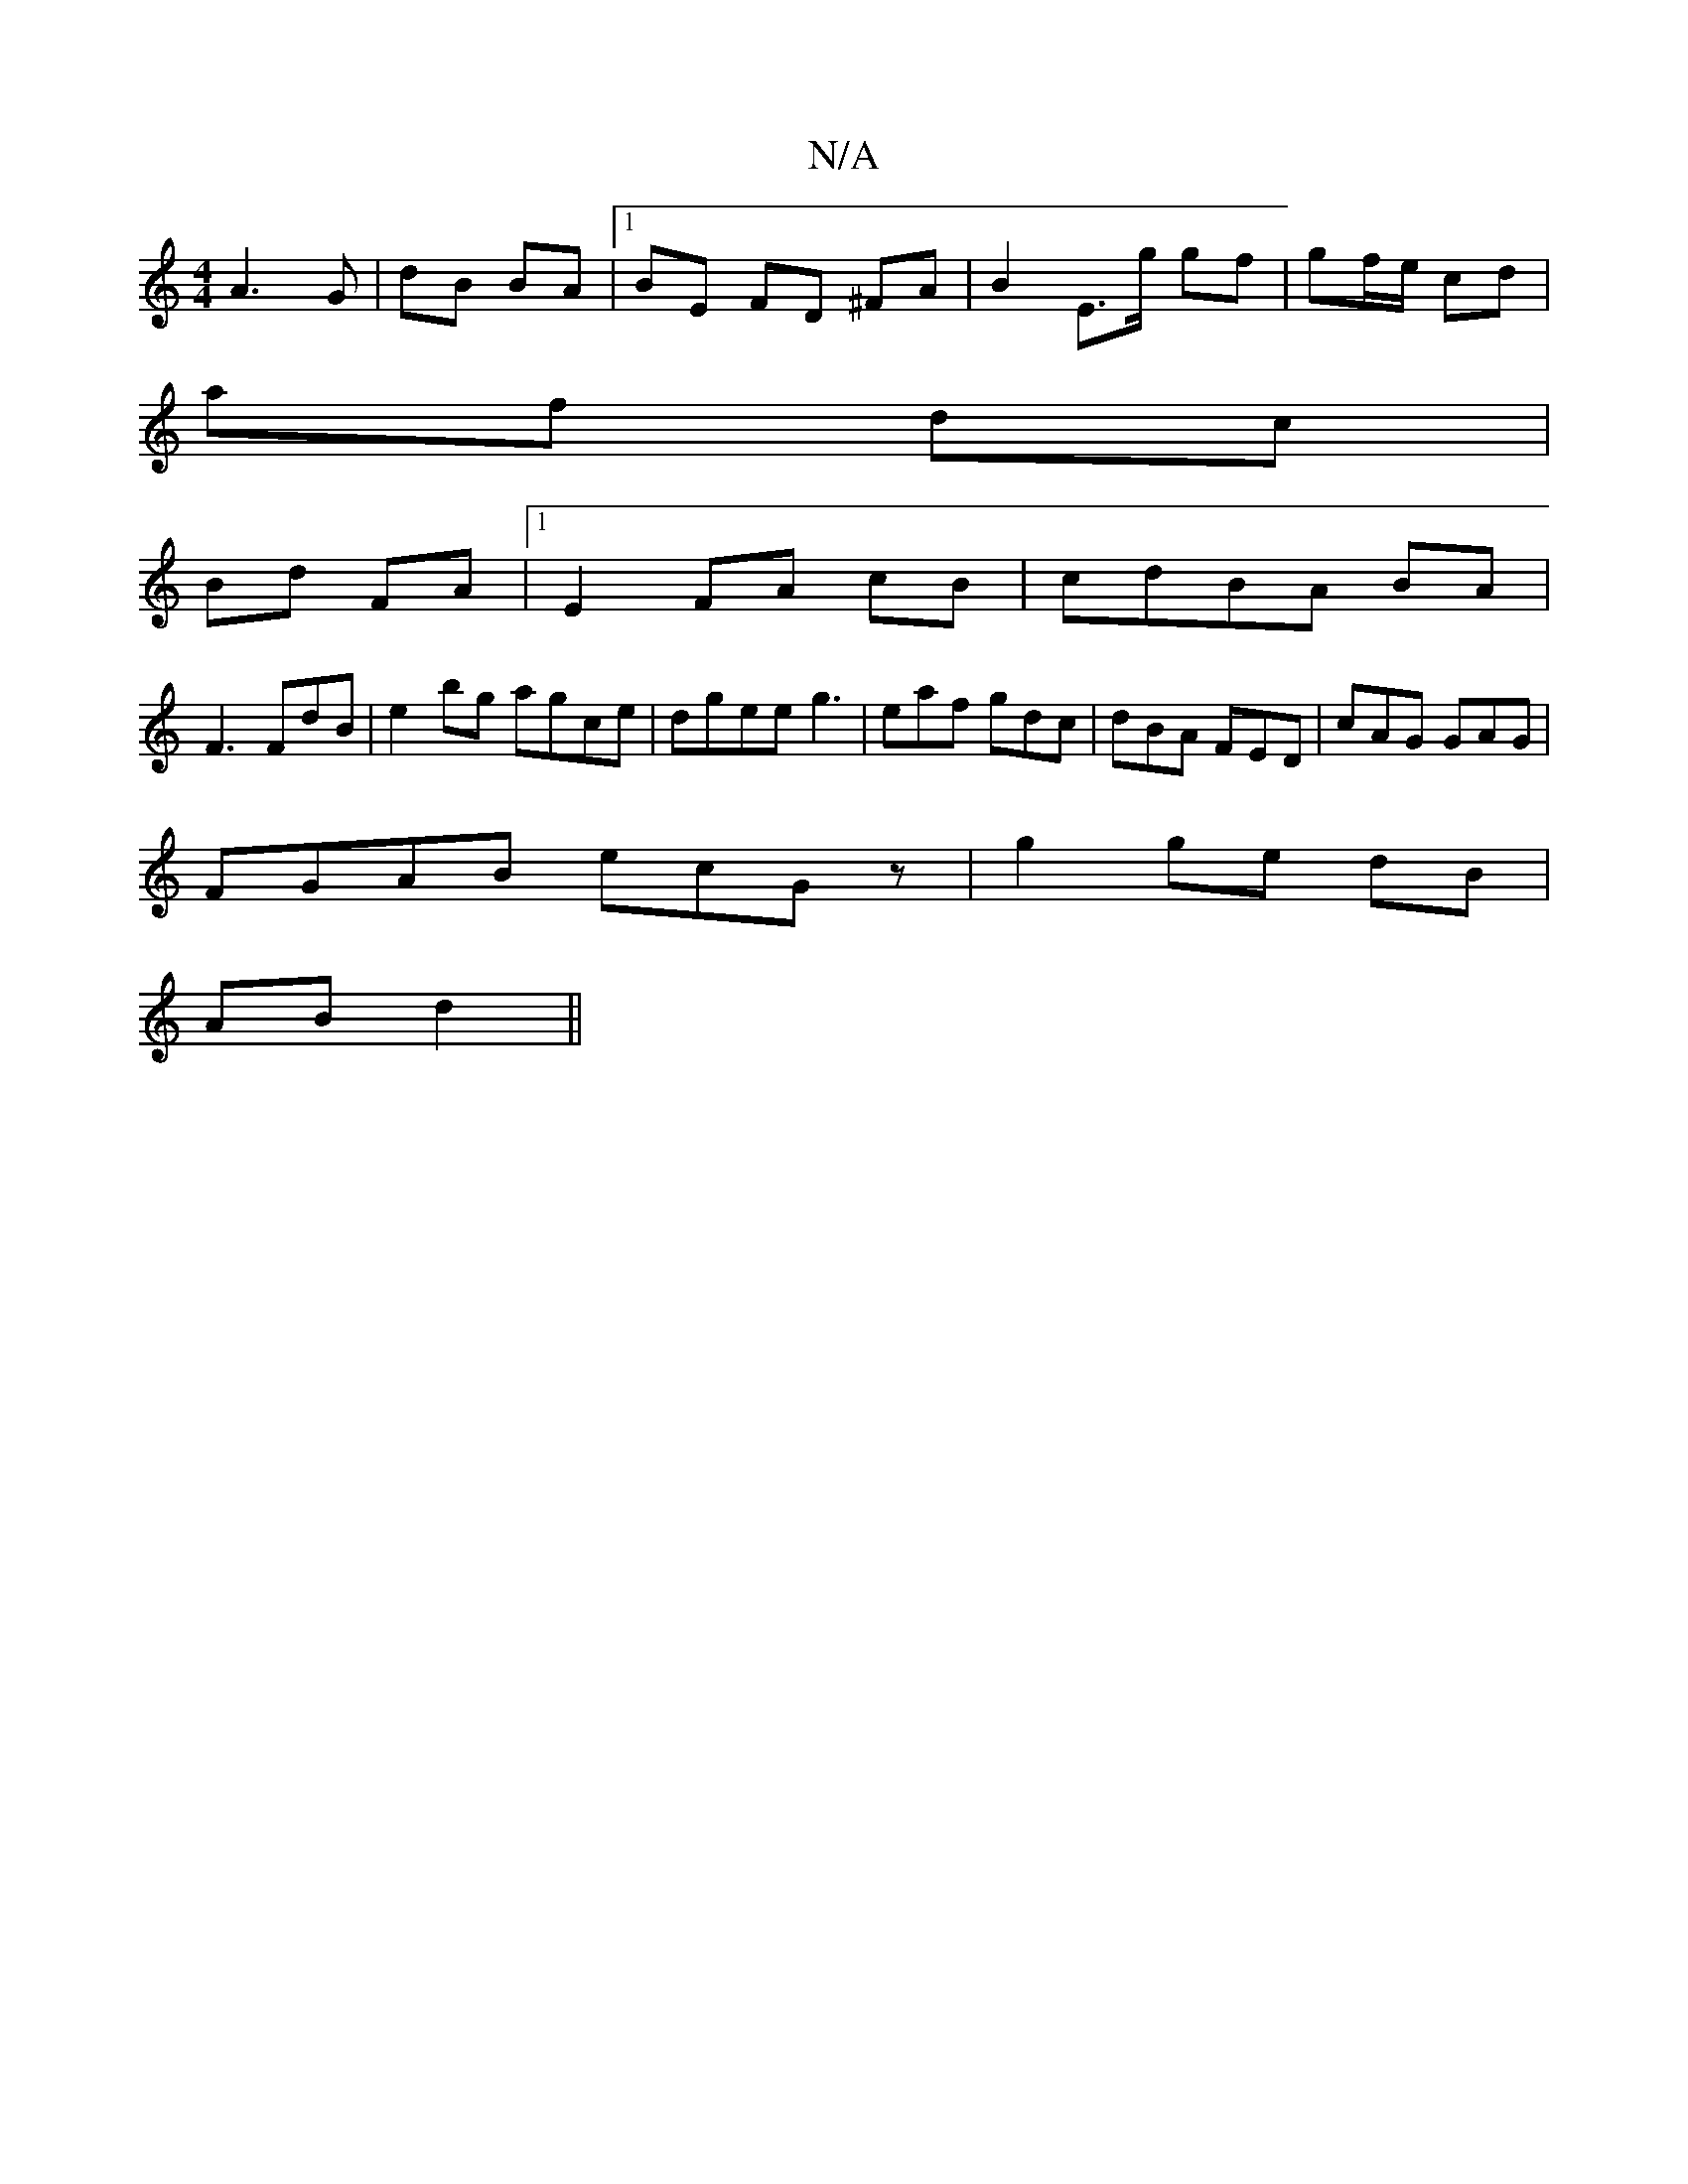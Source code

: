 X:1
T:N/A
M:4/4
R:N/A
K:Cmajor
 A3G | dB BA |1 BE FD ^FA | B2 E>g gf | gf/e/ cd |
af dc |
Bd FA |1 E2 FA cB|cdBA BA|
F3 FdB | e2bg agce | dgee g3 | eaf gdc | dBA FED | cAG GAG |
FGAB ecGz | g2 ge dB |
AB d2 ||

|: f/2e/>ge f2a |
ge